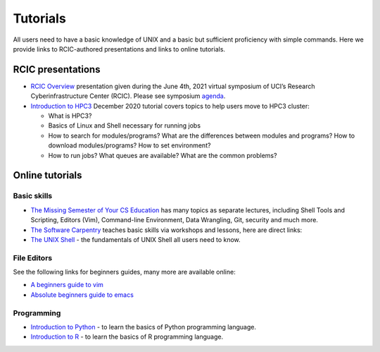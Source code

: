 .. _tutorials:

Tutorials 
==========

All users need to have a basic knowledge of UNIX and a basic but sufficient proficiency 
with simple commands. Here we provide links to RCIC-authored presentations and links to online tutorials.

.. _rcic presentations: 

RCIC presentations
------------------

- `RCIC Overview </_static/2021-symposium-RCIC-overview.pdf>`_ 
  presentation given during the June 4th, 2021 virtual symposium of UCI’s Research Cyberinfrastructure Center (RCIC).
  Please see symposium `agenda </news/2021.html>`_.

- `Introduction to HPC3 </_static/2020-tutorial-intro-hpc3.pdf>`_
  December 2020 tutorial covers topics to help users move to HPC3 cluster:

  - What is HPC3?
  - Basics of Linux and Shell necessary for running jobs
  - How to search for modules/programs? What are the differences between modules
    and programs? How to download modules/programs? How to set environment?
  - How to run jobs? What queues are available? What are the common problems?

.. _online tutorials:

Online tutorials
----------------

Basic skills 
^^^^^^^^^^^^

- `The Missing Semester of Your CS Education <https://missing.csail.mit.edu>`_
  has many topics as separate lectures, including Shell Tools and Scripting, Editors (Vim), Command-line Environment,
  Data Wrangling, Git, security and much more.
- `The Software Carpentry
  <https://software-carpentry.org/lessons/index.html>`_
  teaches basic skills  via workshops and lessons, here are direct links:
- `The UNIX Shell <http://swcarpentry.github.io/shell-novice>`_ -
  the fundamentals of UNIX Shell all users need to know.

.. _editors:

File Editors
^^^^^^^^^^^^

See the following links for beginners guides, many more are available online:

- `A beginners guide to vim <https://www.linux.com/training-tutorials/vim-101-beginners-guide-vim/>`_
- `Absolute beginners guide to emacs <http://www.jesshamrick.com/2012/09/10/absolute-beginners-guide-to-emacs/>`_

Programming
^^^^^^^^^^^

- `Introduction to Python <https://swcarpentry.github.io/python-novice-inflammation/>`_ - to
  learn the basics of Python programming language.
- `Introduction to R <http://swcarpentry.github.io/r-novice-inflammation/>`_ - to
  learn the basics of R programming language.
